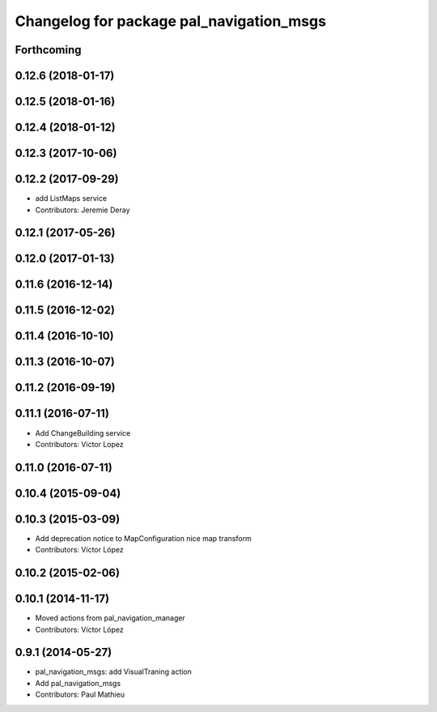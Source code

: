 ^^^^^^^^^^^^^^^^^^^^^^^^^^^^^^^^^^^^^^^^^
Changelog for package pal_navigation_msgs
^^^^^^^^^^^^^^^^^^^^^^^^^^^^^^^^^^^^^^^^^

Forthcoming
-----------

0.12.6 (2018-01-17)
-------------------

0.12.5 (2018-01-16)
-------------------

0.12.4 (2018-01-12)
-------------------

0.12.3 (2017-10-06)
-------------------

0.12.2 (2017-09-29)
-------------------
* add ListMaps service
* Contributors: Jeremie Deray

0.12.1 (2017-05-26)
-------------------

0.12.0 (2017-01-13)
-------------------

0.11.6 (2016-12-14)
-------------------

0.11.5 (2016-12-02)
-------------------

0.11.4 (2016-10-10)
-------------------

0.11.3 (2016-10-07)
-------------------

0.11.2 (2016-09-19)
-------------------

0.11.1 (2016-07-11)
-------------------
* Add ChangeBuilding service
* Contributors: Victor Lopez

0.11.0 (2016-07-11)
-------------------

0.10.4 (2015-09-04)
-------------------

0.10.3 (2015-03-09)
-------------------
* Add deprecation notice to MapConfiguration nice map transform
* Contributors: Víctor López

0.10.2 (2015-02-06)
-------------------

0.10.1 (2014-11-17)
-------------------
* Moved actions from pal_navigation_manager
* Contributors: Víctor López

0.9.1 (2014-05-27)
------------------
* pal_navigation_msgs: add VisualTraning action
* Add pal_navigation_msgs
* Contributors: Paul Mathieu
